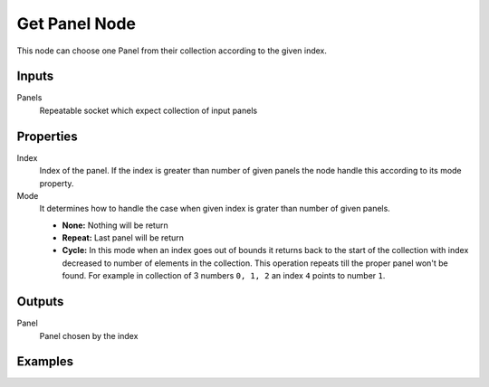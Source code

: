 ==============
Get Panel Node
==============

This node can choose one Panel from their collection according to the given
index.

Inputs
------

Panels
  Repeatable socket which expect collection of input panels

Properties
----------

Index
  Index of the panel. If the index is greater than number of given panels
  the node handle this according to its mode property.

Mode
  It determines how to handle the case when given index is grater than number
  of given panels.

  * **None:** Nothing will be return
  * **Repeat:** Last panel will be return
  * **Cycle:** In this mode when an index goes out of bounds it returns back
    to the start of the collection with index decreased to number of
    elements in the collection. This operation repeats till the proper panel
    won't be found. For example in collection of 3 numbers ``0, 1, 2``
    an index ``4`` points to number ``1``.

Outputs
-------

Panel
  Panel chosen by the index

Examples
--------

